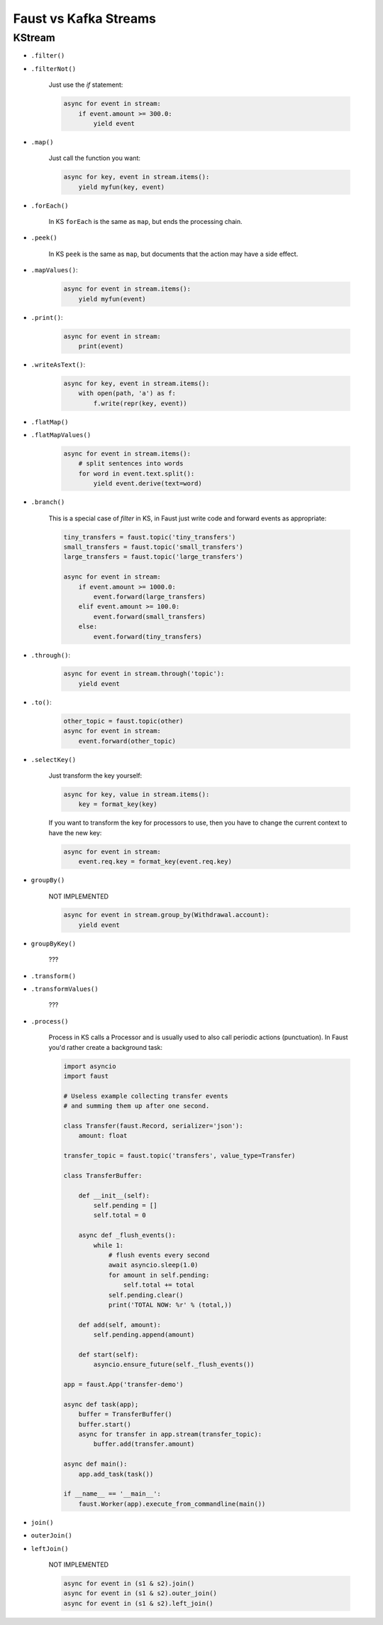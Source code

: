 .. _kafka-streams-comparison:

========================
 Faust vs Kafka Streams
========================

KStream
=======

- ``.filter()``
- ``.filterNot()``

    Just use the `if` statement:

    .. code-block:: python

        async for event in stream:
            if event.amount >= 300.0:
                yield event

- ``.map()``

    Just call the function you want:

    .. code-block:: python

        async for key, event in stream.items():
            yield myfun(key, event)

- ``.forEach()``

    In KS ``forEach`` is the same as ``map``, but ends the processing chain.

- ``.peek()``

    In KS ``peek`` is the same as ``map``, but documents that the
    action may have a side effect.

- ``.mapValues()``:

    .. code-block:: python

        async for event in stream.items():
            yield myfun(event)

- ``.print()``:

    .. code-block:: python

        async for event in stream:
            print(event)

- ``.writeAsText()``:

    .. code-block:: python

        async for key, event in stream.items():
            with open(path, 'a') as f:
                f.write(repr(key, event))

- ``.flatMap()``
- ``.flatMapValues()``

    .. code-block:: python

        async for event in stream.items():
            # split sentences into words
            for word in event.text.split():
                yield event.derive(text=word)

- ``.branch()``

    This is a special case of `filter` in KS, in Faust just
    write code and forward events as appropriate:

    .. code-block:: python

        tiny_transfers = faust.topic('tiny_transfers')
        small_transfers = faust.topic('small_transfers')
        large_transfers = faust.topic('large_transfers')

        async for event in stream:
            if event.amount >= 1000.0:
                event.forward(large_transfers)
            elif event.amount >= 100.0:
                event.forward(small_transfers)
            else:
                event.forward(tiny_transfers)

- ``.through()``:

    .. code-block:: python

        async for event in stream.through('topic'):
            yield event

- ``.to()``:

    .. code-block:: python

        other_topic = faust.topic(other)
        async for event in stream:
            event.forward(other_topic)

- ``.selectKey()``

    Just transform the key yourself:

    .. code-block:: python

        async for key, value in stream.items():
            key = format_key(key)

    If you want to transform the key for processors to use, then you
    have to change the current context to have the new key:

    .. code-block:: python

        async for event in stream:
            event.req.key = format_key(event.req.key)

- ``groupBy()``

    NOT IMPLEMENTED

    .. code-block:: python

        async for event in stream.group_by(Withdrawal.account):
            yield event

- ``groupByKey()``

    ???

- ``.transform()``
- ``.transformValues()``

    ???

- ``.process()``

    Process in KS calls a Processor and is usually used to also call periodic
    actions (punctuation).  In Faust you'd rather create a background task:

    .. code-block:: python

        import asyncio
        import faust

        # Useless example collecting transfer events
        # and summing them up after one second.

        class Transfer(faust.Record, serializer='json'):
            amount: float

        transfer_topic = faust.topic('transfers', value_type=Transfer)

        class TransferBuffer:

            def __init__(self):
                self.pending = []
                self.total = 0

            async def _flush_events():
                while 1:
                    # flush events every second
                    await asyncio.sleep(1.0)
                    for amount in self.pending:
                        self.total += total
                    self.pending.clear()
                    print('TOTAL NOW: %r' % (total,))

            def add(self, amount):
                self.pending.append(amount)

            def start(self):
                asyncio.ensure_future(self._flush_events())

        app = faust.App('transfer-demo')

        async def task(app);
            buffer = TransferBuffer()
            buffer.start()
            async for transfer in app.stream(transfer_topic):
                buffer.add(transfer.amount)

        async def main():
            app.add_task(task())

        if __name__ == '__main__':
            faust.Worker(app).execute_from_commandline(main())

- ``join()``
- ``outerJoin()``
- ``leftJoin()``

    NOT IMPLEMENTED

    .. code-block:: python

        async for event in (s1 & s2).join()
        async for event in (s1 & s2).outer_join()
        async for event in (s1 & s2).left_join()
